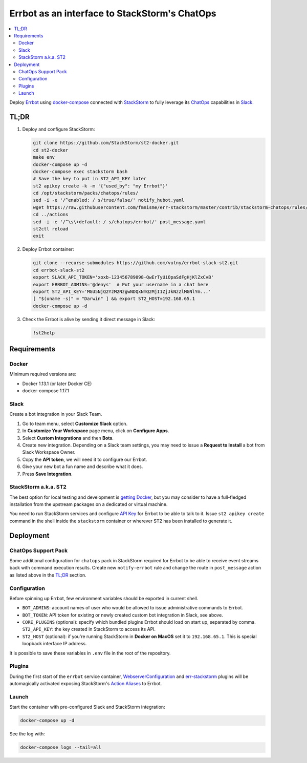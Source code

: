 ==============================================
Errbot as an interface to StackStorm's ChatOps
==============================================

.. contents::
    :local:

Deploy `Errbot`_ using `docker-compose`_ connected with `StackStorm`_ to fully
leverage its `ChatOps`_ capabilities in `Slack`_.

.. _`Errbot`: https://github.com/errbotio/errbot
.. _`docker-compose`: https://github.com/docker/compose
.. _`StackStorm`: https://github.com/StackStorm/st2
.. _`ChatOps`: https://docs.stackstorm.com/chatops/index.html
.. _`Slack`: https://slack.com/

TL;DR
=====

#. Deploy and configure StackStorm:

   .. code:: bash

       git clone https://github.com/StackStorm/st2-docker.git
       cd st2-docker
       make env
       docker-compose up -d
       docker-compose exec stackstorm bash
       # Save the key to put in ST2_API_KEY later
       st2 apikey create -k -m '{"used_by": "my Errbot"}'
       cd /opt/stackstorm/packs/chatops/rules/
       sed -i -e '/^enabled: / s/true/false/' notify_hubot.yaml
       wget https://raw.githubusercontent.com/fmnisme/err-stackstorm/master/contrib/stackstorm-chatops/rules/notify_errbot.yaml
       cd ../actions
       sed -i -e '/^\s\+default: / s/chatops/errbot/' post_message.yaml
       st2ctl reload
       exit

#. Deploy Errbot container:

   .. code:: bash

       git clone --recurse-submodules https://github.com/vutny/errbot-slack-st2.git
       cd errbot-slack-st2
       export SLACK_API_TOKEN='xoxb-123456789098-QwErTyUiOpaSdFgHjKlZxCvB'
       export ERRBOT_ADMINS='@denys'  # Put your username in a chat here
       export ST2_API_KEY='MGU5NjQ2YzM2NzgwNDQxNmQ2MjI1ZjJkNzZlMGNlYm...'
       [ "$(uname -s)" = "Darwin" ] && export ST2_HOST=192.168.65.1
       docker-compose up -d

#. Check the Errbot is alive by sending it direct message in Slack:

   .. code:: console

       !st2help

Requirements
============

Docker
------

Minimum required versions are:

* Docker 1.13.1 (or later Docker CE)
* docker-compose 1.17.1

Slack
-----

Create a bot integration in your Slack Team.

#. Go to team menu, select **Customize Slack** option.
#. In **Customize Your Workspace** page menu, click on **Configure Apps**.
#. Select **Custom Integrations** and then **Bots**.
#. Create new integration. Depending on a Slack team settings, you may need to
   issue a **Request to Install** a bot from Slack Workspace Owner.
#. Copy the **API token**, we will need it to configure our Errbot.
#. Give your new bot a fun name and describe what it does.
#. Press **Save Integration**.

StackStorm a.k.a. ST2
---------------------

The best option for local testing and development is `getting Docker`_, but you
may consider to have a full-fledged installation from the upstream packages on
a dedicated or virtual machine.

You need to run StackStorm services and configure `API Key`_ for Errbot to be
able to talk to it. Issue ``st2 apikey create`` command in the shell inside
the ``stackstorm`` container or wherever ST2 has been installed to generate it.

.. _`getting Docker`: https://github.com/StackStorm/st2-docker
.. _`API Key`: https://docs.stackstorm.com/authentication.html#api-keys

Deployment
==========

ChatOps Support Pack
--------------------

Some additional configuration for ``chatops`` pack in StackStorm required for
Errbot to be able to receive event streams back with command execution results.
Create new ``notify-errbot`` rule and change the route in ``post_message``
action as listed above in the `TL;DR`_ section.

Configuration
-------------

Before spinning up Errbot, few environment variables should be exported in
current shell.

* ``BOT_ADMINS``: account names of user who would be allowed to issue
  administrative commands to Errbot.
* ``BOT_TOKEN``: API token for existing or newly created custom bot
  integration in Slack, see above.
* ``CORE_PLUGINS`` (optional): specify which bundled plugins Errbot should load
  on start up, separated by comma.
  ``ST2_API_KEY``: the key created in StackStorm to access its API.
* ``ST2_HOST`` (optional): if you're running StackStorm in **Docker on MacOS**
  set it to ``192.168.65.1``. This is special loopback interface IP address.

It is possible to save these variables in ``.env`` file in the root of the
repository.

Plugins
-------

During the first start of the ``errbot`` service container,
`WebserverConfiguration`_ and `err-stackstorm`_ plugins will be automagically
activated exposing StackStorm's `Action Aliases`_ to Errbot.

.. _`WebserverConfiguration`: https://github.com/tkit/errbot-plugin-webserverconfiguration
.. _`err-stackstorm`: https://github.com/fmnisme/err-stackstorm
.. _`Action Aliases`: https://docs.stackstorm.com/chatops/aliases.html

Launch
------

Start the container with pre-configured Slack and StackStorm integration:

.. code:: bash

    docker-compose up -d

See the log with:

.. code:: bash

    docker-compose logs --tail=all

.. vim: fenc=utf-8 spell spl=en cc=80 tw=79 fo=want sts=4 sw=4 et
